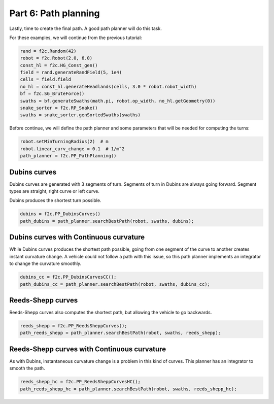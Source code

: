 Part 6: Path planning
=======================

Lastly, time to create the final path. A good path planner will do this task.

For these examples, we will continue from the previous tutorial:

.. code-block:: python

  rand = f2c.Random(42)
  robot = f2c.Robot(2.0, 6.0)
  const_hl = f2c.HG_Const_gen()
  field = rand.generateRandField(5, 1e4)
  cells = field.field
  no_hl = const_hl.generateHeadlands(cells, 3.0 * robot.robot_width)
  bf = f2c.SG_BruteForce()
  swaths = bf.generateSwaths(math.pi, robot.op_width, no_hl.getGeometry(0))
  snake_sorter = f2c.RP_Snake()
  swaths = snake_sorter.genSortedSwaths(swaths)


Before continue, we will define the path planner and some parameters that will be needed for computing the turns:

.. code-block:: python

  robot.setMinTurningRadius(2)  # m
  robot.linear_curv_change = 0.1  # 1/m^2
  path_planner = f2c.PP_PathPlanning()


Dubins curves
-------------------------------

Dubins curves are generated with 3 segments of turn. Segments of turn in Dubins are always going forward.
Segment types are straight, right curve or left curve.

Dubins produces the shortest turn possible.


.. code-block:: python

   dubins = f2c.PP_DubinsCurves()
   path_dubins = path_planner.searchBestPath(robot, swaths, dubins);


.. image:: ../../figures/Tutorial_6_1_Dubins.png

Dubins curves with Continuous curvature
------------------------------------------

While Dubins curves produces the shortest path possible, going from one segment of the curve to another creates instant curvature change.
A vehicle could not follow a path with this issue, so this path planner implements an integrator to change the curvature smoothly.

.. code-block:: python

   dubins_cc = f2c.PP_DubinsCurvesCC();
   path_dubins_cc = path_planner.searchBestPath(robot, swaths, dubins_cc);

.. image:: ../../figures/Tutorial_6_2_Dubins_CC.png


Reeds-Shepp curves
-------------------------------

Reeds-Shepp curves also computes the shortest path, but allowing the vehicle to go backwards.

.. code-block:: python

   reeds_shepp = f2c.PP_ReedsSheppCurves();
   path_reeds_shepp = path_planner.searchBestPath(robot, swaths, reeds_shepp);


.. image:: ../../figures/Tutorial_6_3_Reeds_Shepp.png


Reeds-Shepp curves with Continuous curvature
------------------------------------------------

As with Dubins, instantaneous curvature change is a problem in this kind of curves.
This planner has an integrator to smooth the path.

.. code-block:: python

   reeds_shepp_hc = f2c.PP_ReedsSheppCurvesHC();
   path_reeds_shepp_hc = path_planner.searchBestPath(robot, swaths, reeds_shepp_hc);

.. image:: ../../figures/Tutorial_6_4_Reeds_Shepp_HC.png
